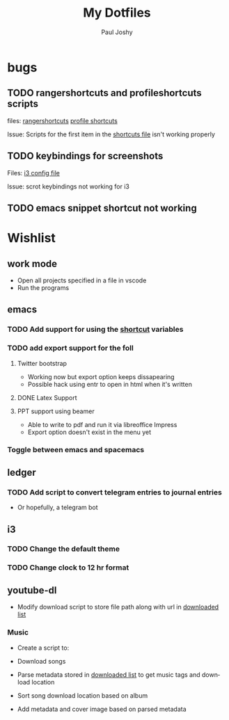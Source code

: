 #+TITLE: My Dotfiles
#+AUTHOR:    Paul Joshy
#+EMAIL:     pauljoshyk96@gmail.com
#+DESCRIPTION: My linux configuration for ubuntu
#+KEYWORDS: 
#+LANGUAGE:  en
#+OPTIONS:   H:3 num:t toc:t \n:nil @:t ::t |:t ^:t -:t f:t *:t <:t
#+OPTIONS:   TeX:t LaTeX:t skip:nil d:nil todo:t pri:nil tags:not-in-toc
#+INFOJS_OPT: view:nil toc:nil ltoc:t mouse:underline buttons:0 path:https://orgmode.org/org-info.js
#+EXPORT_SELECT_TAGS: export
#+EXPORT_EXCLUDE_TAGS: noexport
#+LINK_UP:   
#+LINK_HOME: 

* bugs
** TODO rangershortcuts and profileshortcuts scripts

files:
[[file:scripts/rangershortcuts.awk][rangershortcuts]]
[[file:scripts/profileshortcuts.awk][profile shortcuts]]

Issue:
Scripts for the first item in the [[file:scripts/shortcuts][shortcuts file]] isn't working properly
** TODO keybindings for screenshots

Files:
[[file:config/i3/config][i3 config file]]

Issue:
scrot keybindings not working for i3
** TODO emacs snippet shortcut not working 

* Wishlist
** work mode

 - Open all projects specified in a file in vscode
 - Run the programs

** emacs
*** TODO Add support for using the [[file:scripts/shortcuts][shortcut]] variables
*** TODO add export support for the foll
**** Twitter bootstrap

- Working now but export option keeps dissapearing
- Possible hack using entr to open in html when it's written

**** DONE Latex Support
**** PPT support using beamer

- Able to write to pdf and run it via libreoffice Impress
- Export option doesn't exist in the menu yet

*** Toggle between emacs and spacemacs 
** ledger
*** TODO Add script to convert telegram entries to journal entries

- Or hopefully, a telegram bot
** i3
*** TODO Change the default theme
*** TODO Change clock to 12 hr format
** youtube-dl

- Modify download script to store file path along with url in [[file:~/Videos/Downloaded/downloaded-list][downloaded list]]

*** Music

- Create a script to:

- Download songs
- Parse metadata stored in [[file:~/Music/Downloaded/downloaded-list][downloaded list]] to get music tags and download location
- Sort song download location based on album
- Add metadata and cover image based on parsed metadata

